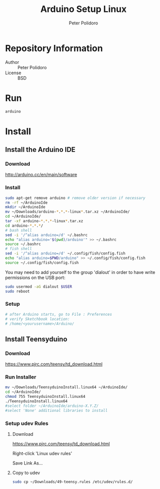 #+TITLE: Arduino Setup Linux
#+AUTHOR: Peter Polidoro
#+EMAIL: peterpolidoro@gmail.com

* Repository Information
  - Author :: Peter Polidoro
  - License :: BSD

* Run

  #+BEGIN_SRC sh
    arduino
  #+END_SRC

* Install
** Install the Arduino IDE
*** Download

    [[http://arduino.cc/en/main/software]]

*** Install

    #+BEGIN_SRC sh
      sudo apt-get remove arduino # remove older version if necessary
      rm -rf ~/ArduinoIde
      mkdir ~/ArduinoIde
      mv ~/Downloads/arduino-*.*.*-linux*.tar.xz ~/ArduinoIde/
      cd ~/ArduinoIde/
      tar -xf arduino-*.*.*-linux*.tar.xz
      cd arduino-*.*.*/
      # bash shell
      sed -i '/^alias arduino=/d' ~/.bashrc
      echo "alias arduino='$(pwd)/arduino'" >> ~/.bashrc
      source ~/.bashrc
      # fish shell
      sed -i '/^alias arduino=/d' ~/.config/fish/config.fish
      echo "alias arduino=$PWD/arduino" >> ~/.config/fish/config.fish
      source ~/.config/fish/config.fish
    #+END_SRC

    You may need to add yourself to the group 'dialout' in order to have write
    permissions on the USB port:

    #+BEGIN_SRC sh
      sudo usermod -aG dialout $USER
      sudo reboot
    #+END_SRC

*** Setup

    #+BEGIN_SRC sh
      # after Arduino starts, go to File : Preferences
      # verify Sketchbook location:
      # /home/<yourusername>/Arduino/
    #+END_SRC

** Install Teensyduino
*** Download

    [[https://www.pjrc.com/teensy/td_download.html]]

*** Run Installer

    #+BEGIN_SRC sh
      mv ~/Downloads/TeensyduinoInstall.linux64 ~/ArduinoIde/
      cd ~/ArduinoIde/
      chmod 755 TeensyduinoInstall.linux64
      ./TeensyduinoInstall.linux64
      #select folder ~/ArduinoIde/arduino-X.Y.Z/
      #select 'None' additional libraries to install
    #+END_SRC

*** Setup udev Rules
**** Download

     [[https://www.pjrc.com/teensy/td_download.html]]

     Right-click 'Linux udev rules'

     Save Link As...

**** Copy to udev

     #+BEGIN_SRC sh
       sudo cp ~/Downloads/49-teensy.rules /etc/udev/rules.d/
     #+END_SRC
